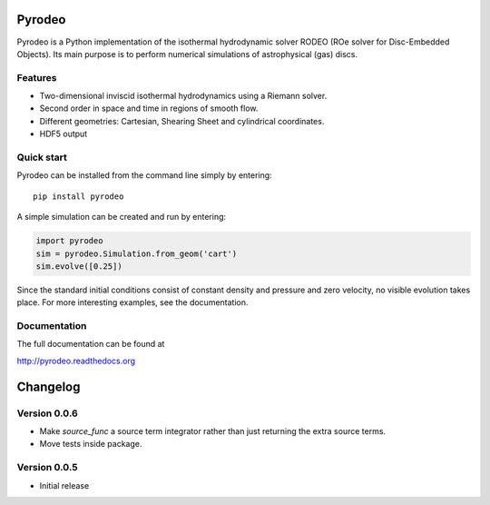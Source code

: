 Pyrodeo
========================

.. image:: https://badge.fury.io/py/pyrodeo.svg
    :target: https://badge.fury.io/py/pyrodeo
.. image:: http://img.shields.io/badge/pyrodeo-v0.0.5-green.svg?style=flat
    :target: http://pyrodeo.readthedocs.org
.. image:: http://img.shields.io/badge/license-GPL-green.svg?style=flat
    :target: https://github.com/SijmeJan/pyrodeo/blob/master/LICENSE
.. image:: https://img.shields.io/pypi/pyversions/pyrodeo.svg?style=flat-square
    :target: https://pypi.python.org/pypi/pyrodeo
.. image:: https://img.shields.io/pypi/implementation/pyrodeo.svg?style=flat-square
    :target: https://pypi.python.org/pypi/pyrodeo
.. image:: http://img.shields.io/travis/SijmeJan/pyrodeo/master.svg?style=flat
    :target: https://travis-ci.org/SijmeJan/pyrodeo/
.. image:: https://coveralls.io/repos/SijmeJan/pyrodeo/badge.svg?branch=master&service=github
    :target: https://coveralls.io/github/SijmeJan/pyrodeo?branch=master

Pyrodeo is a Python implementation of the isothermal hydrodynamic
solver RODEO  (ROe solver for Disc-Embedded Objects). Its main purpose
is to perform numerical simulations of astrophysical (gas) discs.

Features
-----------------------------

* Two-dimensional inviscid isothermal hydrodynamics using a Riemann
  solver.
* Second order in space and time in regions of smooth flow.
* Different geometries: Cartesian, Shearing Sheet and cylindrical
  coordinates.
* HDF5 output

Quick start
-----------------------------

Pyrodeo can be installed from the command line simply by entering::

  pip install pyrodeo

A simple simulation can be created and run by entering:

.. code:: python

          import pyrodeo
          sim = pyrodeo.Simulation.from_geom('cart')
          sim.evolve([0.25])

Since the standard initial conditions consist of constant density and
pressure and zero velocity, no visible evolution takes place. For more
interesting examples, see the documentation.

Documentation
-------------
The full documentation can be found at

http://pyrodeo.readthedocs.org

Changelog
=========

Version 0.0.6
--------------

* Make `source_func` a source term integrator rather than just returning the extra source terms.
* Move tests inside package.

Version 0.0.5
--------------

* Initial release
